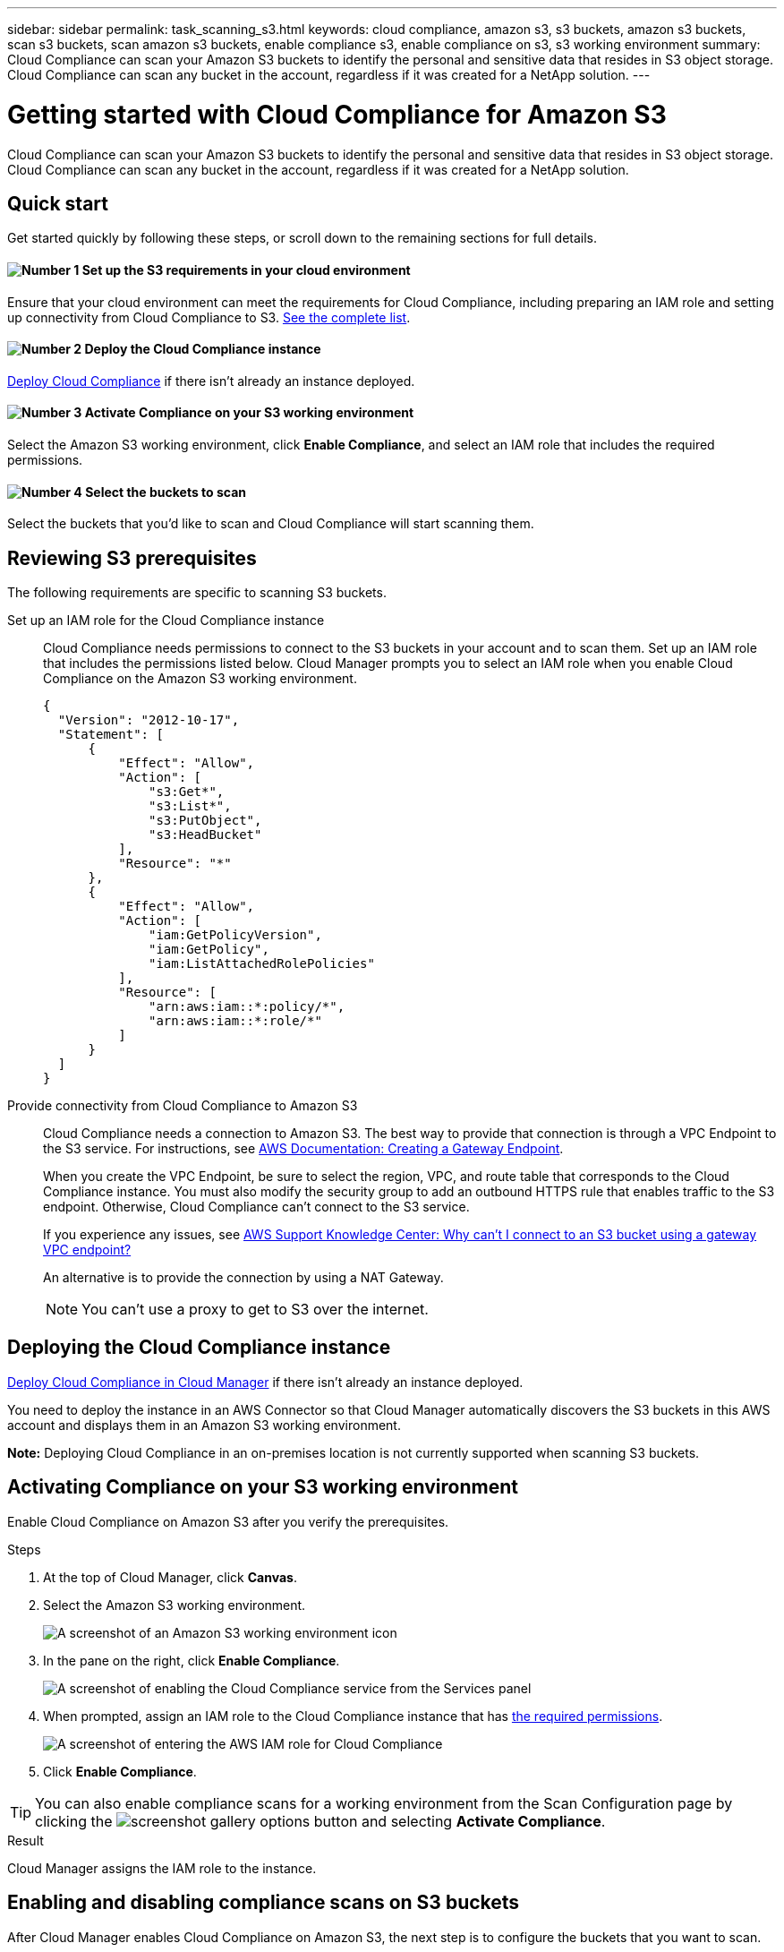 ---
sidebar: sidebar
permalink: task_scanning_s3.html
keywords: cloud compliance, amazon s3, s3 buckets, amazon s3 buckets, scan s3 buckets, scan amazon s3 buckets, enable compliance s3, enable compliance on s3, s3 working environment
summary: Cloud Compliance can scan your Amazon S3 buckets to identify the personal and sensitive data that resides in S3 object storage. Cloud Compliance can scan any bucket in the account, regardless if it was created for a NetApp solution.
---

= Getting started with Cloud Compliance for Amazon S3
:hardbreaks:
:nofooter:
:icons: font
:linkattrs:
:imagesdir: ./media/

[.lead]
Cloud Compliance can scan your Amazon S3 buckets to identify the personal and sensitive data that resides in S3 object storage. Cloud Compliance can scan any bucket in the account, regardless if it was created for a NetApp solution.

== Quick start

Get started quickly by following these steps, or scroll down to the remaining sections for full details.

==== image:number1.png[Number 1] Set up the S3 requirements in your cloud environment

[role="quick-margin-para"]
Ensure that your cloud environment can meet the requirements for Cloud Compliance, including preparing an IAM role and setting up connectivity from Cloud Compliance to S3. <<Reviewing S3 prerequisites,See the complete list>>.

==== image:number2.png[Number 2] Deploy the Cloud Compliance instance

[role="quick-margin-para"]
link:task_deploy_cloud_compliance.html[Deploy Cloud Compliance^] if there isn't already an instance deployed.

==== image:number3.png[Number 3] Activate Compliance on your S3 working environment

[role="quick-margin-para"]
Select the Amazon S3 working environment, click *Enable Compliance*, and select an IAM role that includes the required permissions.

==== image:number4.png[Number 4] Select the buckets to scan

[role="quick-margin-para"]
Select the buckets that you'd like to scan and Cloud Compliance will start scanning them.

== Reviewing S3 prerequisites

The following requirements are specific to scanning S3 buckets.

[[policy-requirements]]

Set up an IAM role for the Cloud Compliance instance::
Cloud Compliance needs permissions to connect to the S3 buckets in your account and to scan them. Set up an IAM role that includes the permissions listed below. Cloud Manager prompts you to select an IAM role when you enable Cloud Compliance on the Amazon S3 working environment.
+
[source,json]
{
  "Version": "2012-10-17",
  "Statement": [
      {
          "Effect": "Allow",
          "Action": [
              "s3:Get*",
              "s3:List*",
              "s3:PutObject",
              "s3:HeadBucket"
          ],
          "Resource": "*"
      },
      {
          "Effect": "Allow",
          "Action": [
              "iam:GetPolicyVersion",
              "iam:GetPolicy",
              "iam:ListAttachedRolePolicies"
          ],
          "Resource": [
              "arn:aws:iam::*:policy/*",
              "arn:aws:iam::*:role/*"
          ]
      }
  ]
}

Provide connectivity from Cloud Compliance to Amazon S3::
Cloud Compliance needs a connection to Amazon S3. The best way to provide that connection is through a VPC Endpoint to the S3 service. For instructions, see https://docs.aws.amazon.com/AmazonVPC/latest/UserGuide/vpce-gateway.html#create-gateway-endpoint[AWS Documentation: Creating a Gateway Endpoint^].
+
When you create the VPC Endpoint, be sure to select the region, VPC, and route table that corresponds to the Cloud Compliance instance. You must also modify the security group to add an outbound HTTPS rule that enables traffic to the S3 endpoint. Otherwise, Cloud Compliance can't connect to the S3 service.
+
If you experience any issues, see https://aws.amazon.com/premiumsupport/knowledge-center/connect-s3-vpc-endpoint/[AWS Support Knowledge Center: Why can’t I connect to an S3 bucket using a gateway VPC endpoint?^]
+
An alternative is to provide the connection by using a NAT Gateway.
+
NOTE: You can't use a proxy to get to S3 over the internet.

== Deploying the Cloud Compliance instance

link:task_deploy_cloud_compliance.html[Deploy Cloud Compliance in Cloud Manager^] if there isn't already an instance deployed.

You need to deploy the instance in an AWS Connector so that Cloud Manager automatically discovers the S3 buckets in this AWS account and displays them in an Amazon S3 working environment.

*Note:* Deploying Cloud Compliance in an on-premises location is not currently supported when scanning S3 buckets.

== Activating Compliance on your S3 working environment

Enable Cloud Compliance on Amazon S3 after you verify the prerequisites.

.Steps

. At the top of Cloud Manager, click *Canvas*.

. Select the Amazon S3 working environment.
+
image:screenshot_s3_we.gif[A screenshot of an Amazon S3 working environment icon]

. In the pane on the right, click *Enable Compliance*.
+
image:screenshot_s3_enable_compliance.gif[A screenshot of enabling the Cloud Compliance service from the Services panel]

. When prompted, assign an IAM role to the Cloud Compliance instance that has <<Requirements specific to S3,the required permissions>>.
+
image:screenshot_s3_compliance_iam_role.gif[A screenshot of entering the AWS IAM role for Cloud Compliance]

. Click *Enable Compliance*.

TIP: You can also enable compliance scans for a working environment from the Scan Configuration page by clicking the image:screenshot_gallery_options.gif[] button and selecting *Activate Compliance*.

.Result

Cloud Manager assigns the IAM role to the instance.

== Enabling and disabling compliance scans on S3 buckets

After Cloud Manager enables Cloud Compliance on Amazon S3, the next step is to configure the buckets that you want to scan.

When Cloud Manager is running in the AWS account that has the S3 buckets you want to scan, it discovers those buckets and displays them in an Amazon S3 working environment.

Cloud Compliance can also <<Scanning buckets from additional AWS accounts,scan S3 buckets that are in different AWS accounts>>.

.Steps

. Select the Amazon S3 working environment.

. In the pane on the right, click *Configure Buckets*.
+
image:screenshot_s3_configure_buckets.gif[A screenshot of clicking Configure Buckets to choose the S3 buckets you want to scan]

. Enable compliance on the buckets that you want to scan.
+
image:screenshot_s3_select_buckets.gif[A screenshot of selecting the S3 buckets you want to scan]

.Result

Cloud Compliance starts scanning the S3 buckets that you enabled. If there are any errors, they'll appear in the Status column, alongside the required action to fix the error.

== Scanning buckets from additional AWS accounts

You can scan S3 buckets that are under a different AWS account by assigning a role from that account to access the existing Cloud Compliance instance.

.Steps

. Go to the target AWS account where you want to scan S3 buckets and create an IAM role by selecting *Another AWS account*.
+
image:screenshot_iam_create_role.gif[]
+
Be sure to do the following:

* Enter the ID of the account where the Cloud Compliance instance resides.
* Change the *Maximum CLI/API session duration* from 1 hour to 12 hours and save that change.
* Attach the Cloud Compliance IAM policy. Make sure it has the required permissions.
+
[source,json]
{
  "Version": "2012-10-17",
  "Statement": [
      {
          "Effect": "Allow",
          "Action": [
              "s3:Get*",
              "s3:List*",
              "s3:HeadBucket"
          ],
          "Resource": "*"
      },
  ]
}

. Go to the source AWS account where the Cloud Compliance instance resides and select the IAM role that is attached to the instance.
.. Change the *Maximum CLI/API session duration* from 1 hour to 12 hours and save that change.
.. Click *Attach policies* and then click *Create policy*.
.. Create a policy that includes the "sts:AssumeRole" action and the ARN of the role that you created in the target account.
+
[source,json]
{
    "Version": "2012-10-17",
    "Statement": [
        {
            "Effect": "Allow",
            "Action": "sts:AssumeRole",
            "Resource": "arn:aws:iam::<ADDITIONAL-ACCOUNT-ID>:role/<ADDITIONAL_ROLE_NAME>"
        },
        {
            "Effect": "Allow",
            "Action": [
                "iam:GetPolicyVersion",
                "iam:GetPolicy",
                "iam:ListAttachedRolePolicies"
            ],
            "Resource": [
                "arn:aws:iam::*:policy/*",
                "arn:aws:iam::*:role/*"
            ]
        }
    ]
}
+
The Cloud Compliance instance profile account now has access to the additional AWS account.

. Go to the *Amazon S3 Scan Configuration* page and the new AWS account is displayed. Note that it can take a few minutes for Cloud Compliance to sync the new account’s working environment and show this information.
+
image:screenshot_activate_and_select_buckets.png[]

. Click *Activate Compliance & Select Buckets* and select the buckets you want to scan.

.Result

Cloud Compliance starts scanning the new S3 buckets that you enabled.
